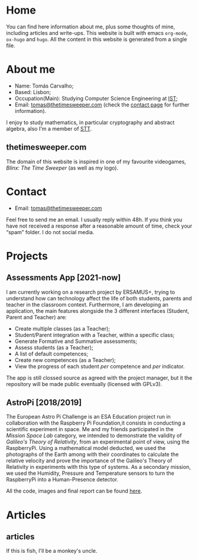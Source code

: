 #+hugo_base_dir: ../
#+startup: indent showall

* Home
:PROPERTIES:
:EXPORT_HUGO_EXCLUDE_FRONT_MATTER: t
:EXPORT_HUGO_SECTION: 
:EXPORT_FILE_NAME: _index
:END:
[[../static/images/n1ght.png]]

You can find here information about me, plus some thoughts of mine, including articles and write-ups.
This website is built with emacs ~org-mode~, ~ox-hugo~ and ~hugo~.
All the content in this website is generated from a single file.

* About me
:PROPERTIES:
:EXPORT_HUGO_SECTION: 
:EXPORT_HUGO_MENU: :menu "main"
:EXPORT_FILE_NAME: about
:END:
+ Name: Tomás Carvalho;
+ Based: Lisbon;
+ Occupation(Main): Studying Computer Science Engineering at [[https://tecnico.ulisboa.pt/en/][IST]];
+ Email: [[mailto:tomas@thetimesweeper.com][tomas@thetimesweeper.com]] (check the [[https://thetimesweeper.com/contact/][contact page]] for further information).
I enjoy to study mathematics, in particular cryptography and abstract
algebra, also I'm a member of [[https://ctftime.org/team/34619][STT]].

** thetimesweeper.com
The domain of this website is inspired in one of my favourite
videogames, /Blinx: The Time Sweeper/ (as well as my logo).

* Contact
:PROPERTIES:
:EXPORT_HUGO_SECTION: 
:EXPORT_FILE_NAME: contact
:EXPORT_HUGO_MENU: :menu "main"
:END:
+ Email: [[mailto:tomas@thetimesweeper.com][tomas@thetimesweeper.com]]
Feel free to send me an email. I usually reply within 48h. If you think you have not received a response after a reasonable amount of time, check your “spam” folder.
I do not social media.

* Projects
:PROPERTIES:
:EXPORT_HUGO_SECTION: 
:EXPORT_FILE_NAME: projects
:EXPORT_HUGO_MENU: :menu "main"
:END:
** Assessments App [2021-now]
I am currently working on a research project by ERSAMUS+, trying to
understand how can technology affect the life of both students,
parents and teacher in the classroom context. Furthermore, I am
developing an application, the main features alongside the 3 different
interfaces (Student, Parent and Teacher) are:
+ Create multiple classes (as a Teacher);
+ Student/Parent integration with a Teacher, within a specific class;
+ Generate Formative and Summative assessments;
+ Assess students (as a Teacher);
+ A list of default competences;
+ Create new competences (as a Teacher);
+ View the progress of each student /per/ competence and /per/
  indicator.
The app is still clossed source as agreed with the project manager,
but it the repository will be made public eventually (licensed with GPLv3).

** AstroPi [2018/2019]
The European Astro Pi Challenge is an ESA Education project run in
collaboration with the Raspberry Pi Foundation,it consists in
conducting a scientific experiment in space. Me and my friends
participated in the /Mission Space Lab/ category, we intended to
demonstrate the validity of /Galileo's Theory of Relativity/, from an
experimental point of view, using the RaspberryPi. Using a mathematical model deducted, we used the photographs of
the Earth among with their coordinates to calculate the relative velocity
and prove the importance of the Galileo's Theory of Relativity in
experiments with this type of systems. As a secondary mission, we used
the Humidity, Pressure and Temperature sensors to turn the RaspberryPi
into a Human-Presence detector.

All the code, images and final report can be found [[https://github.com/n1ghtbyte/Astro-Pi][here]].

* Articles
:PROPERTIES:
:EXPORT_HUGO_SECTION: articles
:END:
** articles
:PROPERTIES:
:EXPORT_FILE_NAME: _index
:END:
If this is fish, I'll be a monkey's uncle.

